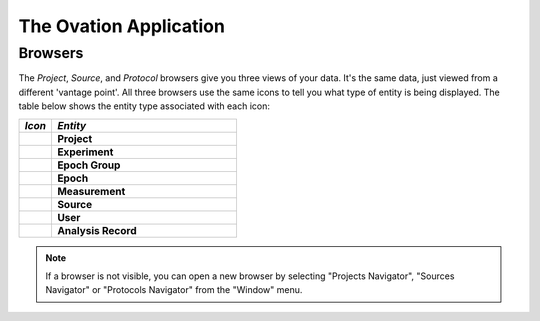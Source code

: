 .. _doc-application-guide:

***********************
The Ovation Application
***********************




Browsers
========

The *Project*, *Source*, and *Protocol* browsers give you three views of your data. It's the same data, just viewed from a different 'vantage point'. All three browsers use the same icons to tell you what type of entity is being displayed. The table below shows the entity type associated with each icon:


.. cssclass:: table-hover
.. csv-table::
    :header: "*Icon*","*Entity*"
    :widths: 15,85
    
    |project-icon|,**Project**
    |experiment-icon|,**Experiment**
    |epoch-group-icon|,**Epoch Group**
    |epoch-icon|,**Epoch**
    |measurement-icon|,**Measurement**
    |source-icon|,**Source**
    |user-icon|,**User**
    |analysis-record-icon|,**Analysis Record**


.. |project-icon| image:: _static/project-icon.png 
                    :height: 48 
                    :width: 48

.. |experiment-icon| image:: _static/experiment-icon.png 
                    :height: 48 
                    :width: 48

.. |source-icon| image:: _static/source-icon.png 
                    :height: 48 
                    :width: 48

                    
.. |user-icon| image:: _static/user-icon.png 
                    :height: 48 
                    :width: 48

                    
.. |epoch-group-icon| image:: _static/epoch-group-icon.png 
                    :height: 48 
                    :width: 48

.. |epoch-icon| image:: _static/epoch-icon.png 
                    :height: 48 
                    :width: 48

.. |measurement-icon| image:: _static/measurement-icon.png 
                    :height: 48 
                    :width: 48
                                        
.. |analysis-record-icon| image:: _static/analysis-record-icon.png 
                    :height: 48 
                    :width: 48
                    
                    
.. note:: If a browser is not visible, you can open a new browser by selecting "Projects Navigator", "Sources Navigator" or "Protocols Navigator" from the "Window" menu.